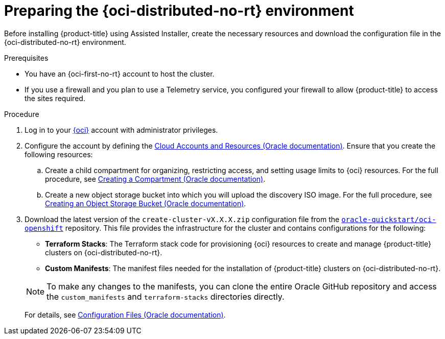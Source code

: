 // Module included in the following assemblies:
//
// * installing/installing_oci/installing-oci-assisted-installer.adoc

:_mod-docs-content-type: PROCEDURE
[id="creating-oci-resources-services_{context}"]
= Preparing the {oci-distributed-no-rt} environment

Before installing {product-title} using Assisted Installer, create the necessary resources and download the configuration file in the {oci-distributed-no-rt} environment.

.Prerequisites

* You have an {oci-first-no-rt} account to host the cluster.
* If you use a firewall and you plan to use a Telemetry service, you configured your firewall to allow {product-title} to access the sites required.

.Procedure

. Log in to your link:https://cloud.oracle.com/a/[{oci}] account with administrator privileges.

. Configure the account by defining the link:https://docs.oracle.com/iaas/Content/openshift-on-oci/install-prereq.htm[Cloud Accounts and Resources (Oracle documentation)]. Ensure that you create the following resources:

.. Create a child compartment for organizing, restricting access, and setting usage limits to {oci} resources. For the full procedure, see link:https://docs.oracle.com/en-us/iaas/Content/Identity/compartments/To_create_a_compartment.htm#To[Creating a Compartment (Oracle documentation)].

.. Create a new object storage bucket into which you will upload the discovery ISO image.
For the full procedure, see link:https://docs.oracle.com/en-us/iaas/Content/Object/Tasks/managingbuckets_topic-To_create_a_bucket.htm#top[Creating an Object Storage Bucket (Oracle documentation)].

. Download the latest version of the `create-cluster-vX.X.X.zip` configuration file from the link:https://github.com/oracle-quickstart/oci-openshift[`oracle-quickstart/oci-openshift`] repository. This file
provides the infrastructure for the cluster and contains configurations for the following:
+
--
** *Terraform Stacks*: The Terraform stack code for provisioning {oci} resources to create and manage {product-title} clusters on {oci-distributed-no-rt}.

** *Custom Manifests*: The manifest files needed for the installation of {product-title} clusters on {oci-distributed-no-rt}.
--
+
[NOTE]
====
To make any changes to the manifests, you can clone the entire Oracle GitHub repository and access the `custom_manifests` and `terraform-stacks` directories directly.
====
+
For details, see link:https://docs.oracle.com/iaas/Content/openshift-on-oci/install-prereq.htm#install-configuration-files[Configuration Files (Oracle documentation)].